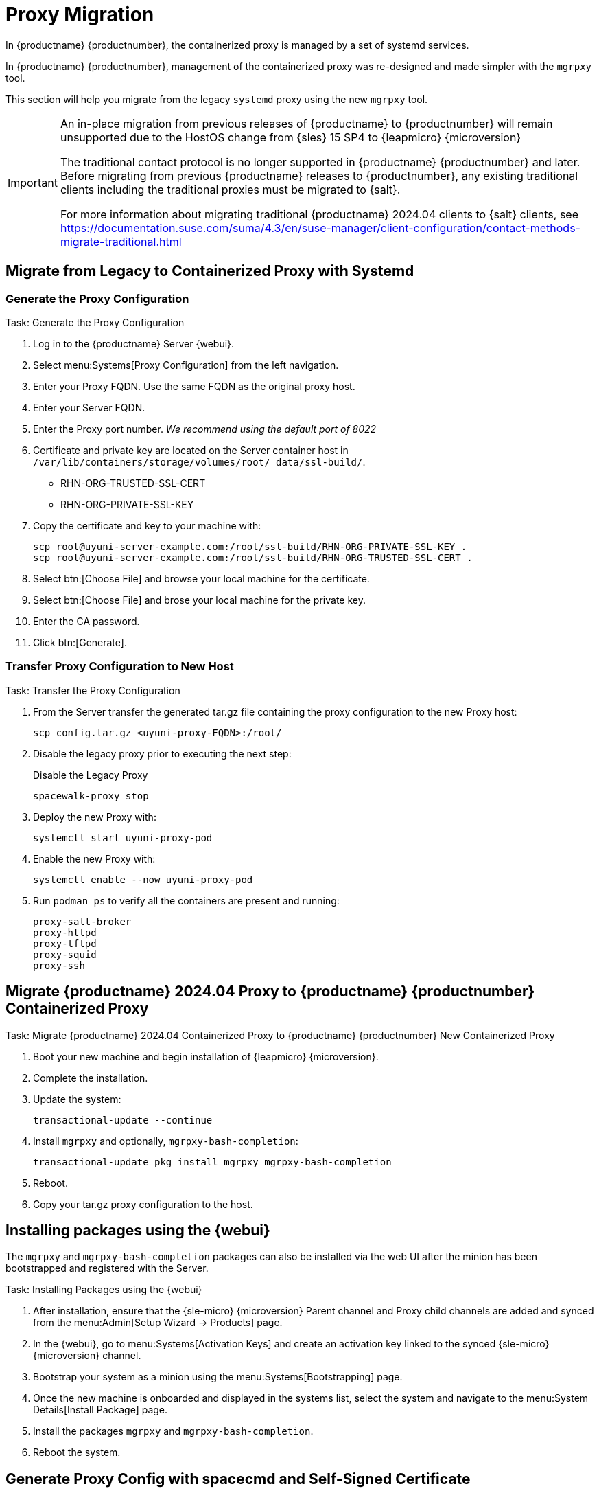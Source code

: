 = Proxy Migration
ifeval::[{suma-content} == true]
:noindex:
endif::[]

In {productname} {productnumber}, the containerized proxy is managed by a set of systemd services.

In {productname} {productnumber}, management of the containerized proxy was re-designed and made simpler with the [command]``mgrpxy`` tool.

This section will help you migrate from the legacy [systemitem]``systemd`` proxy using the new [command]``mgrpxy`` tool.

[IMPORTANT]
====
An in-place migration from previous releases of {productname}  to {productnumber} will remain unsupported due to the HostOS change from {sles} 15 SP4 to {leapmicro} {microversion}

The traditional contact protocol is no longer supported in {productname} {productnumber} and later.
Before migrating from previous {productname} releases to {productnumber}, any existing traditional clients including the traditional proxies must be migrated to {salt}.

For more information about migrating traditional {productname} 2024.04 clients to {salt} clients, see https://documentation.suse.com/suma/4.3/en/suse-manager/client-configuration/contact-methods-migrate-traditional.html
====



== Migrate from Legacy to Containerized Proxy with Systemd

=== Generate the Proxy Configuration

.Task: Generate the Proxy Configuration
. Log in to the {productname} Server {webui}.
. Select menu:Systems[Proxy Configuration] from the left navigation.
. Enter your Proxy FQDN. Use the same FQDN as the original proxy host.
. Enter your Server FQDN.
. Enter the Proxy port number. __We recommend using the default port of 8022__
. Certificate and private key are located on the Server container host in `/var/lib/containers/storage/volumes/root/_data/ssl-build/`.
  * RHN-ORG-TRUSTED-SSL-CERT
  * RHN-ORG-PRIVATE-SSL-KEY
. Copy the certificate and key to your machine with: 
+

----
scp root@uyuni-server-example.com:/root/ssl-build/RHN-ORG-PRIVATE-SSL-KEY .
scp root@uyuni-server-example.com:/root/ssl-build/RHN-ORG-TRUSTED-SSL-CERT .
----

. Select btn:[Choose File] and browse your local machine for the certificate.
. Select btn:[Choose File] and brose your local machine for the private key.
. Enter the CA password.
. Click btn:[Generate].

=== Transfer Proxy Configuration to New Host

.Task: Transfer the Proxy Configuration
. From the Server transfer the generated tar.gz file containing the proxy configuration to the new Proxy host:
+

----
scp config.tar.gz <uyuni-proxy-FQDN>:/root/
----

. Disable the legacy proxy prior to executing the next step:
+

.Disable the Legacy Proxy
----
spacewalk-proxy stop
----

. Deploy the new Proxy with:
+ 

----
systemctl start uyuni-proxy-pod
----

. Enable the new Proxy with:
+ 

----
systemctl enable --now uyuni-proxy-pod
----

. Run `podman ps` to verify all the containers are present and running:
+

----
proxy-salt-broker
proxy-httpd
proxy-tftpd
proxy-squid
proxy-ssh
----



== Migrate {productname} 2024.04 Proxy to {productname} {productnumber} Containerized Proxy



.Task: Migrate {productname} 2024.04 Containerized Proxy to {productname} {productnumber} New Containerized Proxy
. Boot your new machine and begin installation of {leapmicro} {microversion}.
. Complete the installation.
. Update the system:
+

----
transactional-update --continue
----

. Install [command]``mgrpxy`` and optionally, [command]``mgrpxy-bash-completion``:
+

----
transactional-update pkg install mgrpxy mgrpxy-bash-completion 
----
+

. Reboot.

. Copy your tar.gz proxy configuration to the host.



== Installing packages using the {webui}

The [package]``mgrpxy`` and [package]``mgrpxy-bash-completion`` packages can also be installed via the web UI after the minion has been bootstrapped and registered with the Server.

.Task: Installing Packages using the {webui}
. After installation, ensure that the {sle-micro} {microversion} Parent channel and Proxy child channels are added and synced from the menu:Admin[Setup Wizard -> Products] page.
. In the {webui}, go to menu:Systems[Activation Keys] and create an activation key linked to the synced {sle-micro} {microversion} channel.
. Bootstrap your system as a minion using the menu:Systems[Bootstrapping] page.
. Once the new machine is onboarded and displayed in the systems list, select the system and navigate to the menu:System Details[Install Package] page.
. Install the packages [package]``mgrpxy`` and [package]``mgrpxy-bash-completion``.
. Reboot the system.

== Generate Proxy Config with spacecmd and Self-Signed Certificate

.Task: Generate Proxy Config with spacecmd and Self-Signed Certificate
You can generate a Proxy configuration using spacecmd.

. SSH into your container host.

. Execute the following command replacing the Server and Proxy FQDN:
+
----
mgrctl exec -ti 'spacecmd proxy_container_config_generate_cert -- dev-pxy.example.com dev-srv.example.com 2048 email@example.com -o /tmp/config.tar.gz'
----

. Copy the generated config to the Proxy:
+
----
mgrctl cp server:/tmp/config.tar.gz .
----

. Deploy the Proxy with:
+ 

----
mgrpxy install podman config.tar.gz
----

== Generate Proxy Config with spacecmd and Custom Certificate

You can generate a Proxy configuration using spacecmd for a custom certificates rather than the default self signed certificates.

[NOTE]
====
2 GB represents the default proxy squid cache size. This will need to be adjusted for your environment.
====

.Task: Generate Proxy Config with spacecmd and Custom Certificate
. SSH into your Server container host.
. Execute the following command replacing the Server and Proxy FQDN:
+

----
for f in ca.crt proxy.crt proxy.key; do
  mgrctl cp $f server:/tmp/$f
done
mgrctl exec -ti 'spacecmd proxy_container_config -- -p 8022 pxy.example.com srv.example.com 2048 email@example.com /tmp/ca.crt /tmp/proxy.crt /tmp/proxy.key -o /tmp/config.tar.gz'
----

. Copy the generated config to the Proxy:
+

----
mgrctl cp server:/tmp/config.tar.gz .
----

. Deploy the Proxy with:
+ 

----
mgrpxy install podman config.tar.gz
----


